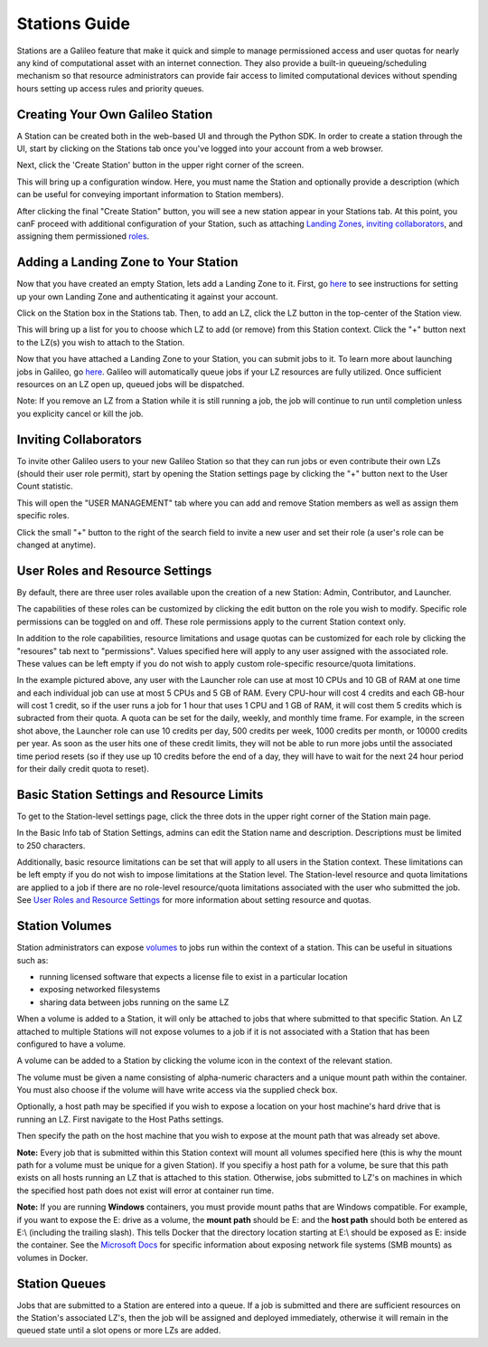 .. _stations:

Stations Guide
===============

Stations are a Galileo feature that make it quick and simple to manage permissioned access and user quotas for nearly any kind of computational asset with an internet connection. They also provide a built-in queueing/scheduling mechanism so that resource administrators can provide fair access to limited computational devices without spending hours setting up access rules and priority queues. 

Creating Your Own Galileo Station 
--------------------------------------

A Station can be created both in the web-based UI and through the Python SDK. In order to create a station through the UI, start by clicking on the Stations tab once you've logged into your account from a web browser. 

.. image:: images/stations_tab.png

Next, click the 'Create Station' button in the upper right corner of the screen. 

.. image:: images/stations_create.png

This will bring up a configuration window. Here, you must name the Station and optionally provide a description (which can be useful for conveying important information to Station members). 

.. image:: images/stations_name.png

After clicking the final "Create Station" button, you will see a new station appear in your Stations tab. At this point, you canF proceed with additional configuration of your Station, such as attaching `Landing Zones <stations.html#adding-a-landing-zone-to-your-station>`_, `inviting collaborators <stations.html#inviting-collaborators>`_, and assigning them permissioned `roles <stations.html#user-roles-and-resource-settings>`_. 

Adding a Landing Zone to Your Station
---------------------------------------

Now that you have created an empty Station, lets add a Landing Zone to it. First, go `here <landing_zones.html>`_ to see instructions for setting up your own Landing Zone and authenticating it against your account. 

Click on the Station box in the Stations tab. Then, to add an LZ, click the LZ button in the top-center of the Station view. 

.. image:: images/stations_add_lz.png

This will bring up a list for you to choose which LZ to add (or remove) from this Station context. Click the "+" button next to the LZ(s) you wish to attach to the Station. 

.. image:: images/stations_add_lz_2.png
    :align: center

Now that you have attached a Landing Zone to your Station, you can submit jobs to it. To learn more about launching jobs in Galileo, go `here <missions.html>`_. Galileo will automatically queue jobs if your LZ resources are fully utilized. Once sufficient resources on an LZ open up, queued jobs will be dispatched. 

Note: If you remove an LZ from a Station while it is still running a job, the job will continue to run until completion unless you explicity cancel or kill the job. 

Inviting Collaborators
-------------------------

To invite other Galileo users to your new Galileo Station so that they can run jobs or even contribute their own LZs (should their user role permit), start by opening the Station settings page by clicking the "+" button next to the User Count statistic. 

.. image:: images/stations_add_user_button.png

This will open the "USER MANAGEMENT" tab where you can add and remove Station members as well as assign them specific roles. 

.. image:: images/stations_user_management.png

Click the small "+" button to the right of the search field to invite a new user and set their role (a user's role can be changed at anytime). 

User Roles and Resource Settings
---------------------------------

By default, there are three user roles available upon the creation of a new Station: Admin, Contributor, and Launcher. 

.. image:: images/stations_role_management.png

The capabilities of these roles can be customized by clicking the edit button on the role you wish to modify. Specific role permissions can be toggled on and off. These role permissions apply to the current Station context only. 

.. image:: images/stations_user_role_permissions.png

In addition to the role capabilities, resource limitations and usage quotas can be customized for each role by clicking the "resoures" tab next to "permissions". Values specified here will apply to any user assigned with the associated role. These values can be left empty if you do not wish to apply custom role-specific resource/quota limitations. 

.. image:: images/stations_user_role_resources.png

In the example pictured above, any user with the Launcher role can use at most 10 CPUs and 10 GB of RAM at one time and each individual job can use at most 5 CPUs and 5 GB of RAM. Every CPU-hour will cost 4 credits and each GB-hour will cost 1 credit, so if the user runs a job for 1 hour that uses 1 CPU and 1 GB of RAM, it will cost them 5 credits which is subracted from their quota. A quota can be set for the daily, weekly, and monthly time frame. For example, in the screen shot above, the Launcher role can use 10 credits per day, 500 credits per week, 1000 credits per month, or 10000 credits per year. As soon as the user hits one of these credit limits, they will not be able to run more jobs until the associated time period resets (so if they use up 10 credits before the end of a day, they will have to wait for the next 24 hour period for their daily credit quota to reset). 

Basic Station Settings and Resource Limits
------------------------------------------------------
To get to the Station-level settings page, click the three dots in the upper right corner of the Station main page. 

.. image:: images/stations_settings_button.png

In the Basic Info tab of Station Settings, admins can edit the Station name and description. Descriptions must be limited to 250 characters.  

.. image:: images/stations_basic_info.png

Additionally, basic resource limitations can be set that will apply to all users in the Station context. These limitations can be left empty if you do not wish to impose limitations at the Station level. The Station-level resource and quota limitations are applied to a job if there are no role-level resource/quota limitations associated with the user who submitted the job. See `User Roles and Resource Settings <stations.html#user-roles-and-resource-settings>`_ for more information about setting resource and quotas. 

Station Volumes
----------------

Station administrators can expose `volumes <https://docs.docker.com/storage/volumes/>`_ to jobs run within the context of a station. This can be useful in situations such as: 

* running licensed software that expects a license file to exist in a particular location
* exposing networked filesystems 
* sharing data between jobs running on the same LZ 

When a volume is added to a Station, it will only be attached to jobs that where submitted to that specific Station. An LZ attached to multiple Stations will not expose volumes to a job if it is not associated with a Station that has been configured to have a volume.  

A volume can be added to a Station by clicking the volume icon in the context of the relevant station. 

.. image:: images/stations_volume.png

The volume must be given a name consisting of alpha-numeric characters and a unique mount path within the container. You must also choose if the volume will have write access via the supplied check box.

.. image:: images/stations_volume_mount_path.png


Optionally, a host path may be specified if you wish to expose a location on your host machine's hard drive that is running an LZ. First navigate to the Host Paths settings. 

.. image:: images/stations_volume_add_host_path.png

Then specify the path on the host machine that you wish to expose at the mount path that was already set above. 

.. image:: images/stations_volume_set_host_path.png

**Note:** Every job that is submitted within this Station context will mount all volumes specified here (this is why the mount path for a volume must be unique for a given Station). If you specifiy a host path for a volume, be sure that this path exists on all hosts running an LZ that is attached to this station. Otherwise, jobs submitted to LZ's on machines in which the specified host path does not exist will error at container run time.

**Note:** If you are running **Windows** containers, you must provide mount paths that are Windows compatible. For example, if you want to expose the E: drive as a volume, the **mount path** should be E: and the **host path** should both be entered as E:\\ (including the trailing slash). This tells Docker that the directory location starting at E:\\ should be exposed as E: inside the container. See the `Microsoft Docs <https://docs.microsoft.com/en-us/virtualization/windowscontainers/manage-containers/persistent-storage>`_ for specific information about exposing network file systems (SMB mounts) as volumes in Docker. 

Station Queues
----------------

Jobs that are submitted to a Station are entered into a queue. If a job is submitted and there are sufficient resources on the Station's associated LZ's, then the job will be assigned and deployed immediately, otherwise it will remain in the queued state until a slot opens or more LZs are added. 
